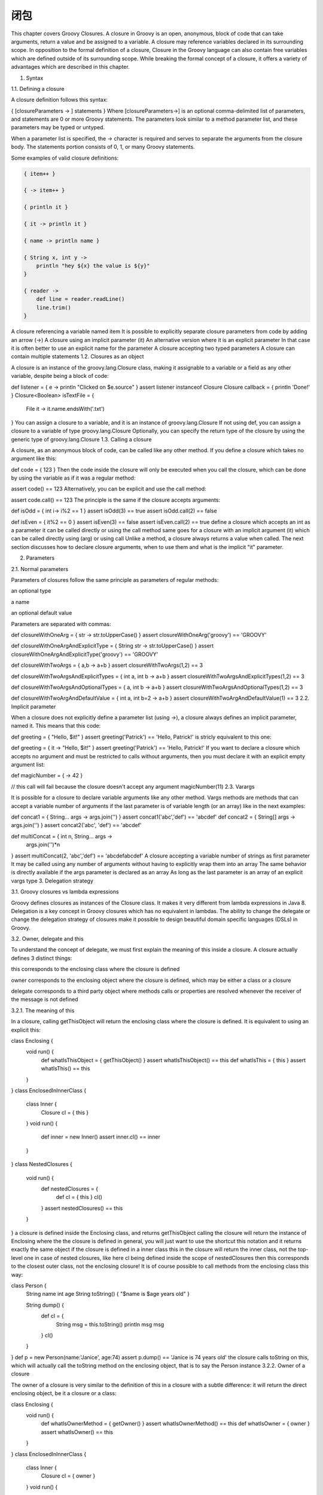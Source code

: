 闭包
======


This chapter covers Groovy Closures. A closure in Groovy is an open, anonymous, block of code that can take arguments, return a value and be assigned to a variable. A closure may reference variables declared in its surrounding scope. In opposition to the formal definition of a closure, Closure in the Groovy language can also contain free variables which are defined outside of its surrounding scope. While breaking the formal concept of a closure, it offers a variety of advantages which are described in this chapter.

1. Syntax

1.1. Defining a closure

A closure definition follows this syntax:

{ [closureParameters -> ] statements }
Where [closureParameters->] is an optional comma-delimited list of parameters, and statements are 0 or more Groovy statements. The parameters look similar to a method parameter list, and these parameters may be typed or untyped.

When a parameter list is specified, the -> character is required and serves to separate the arguments from the closure body. The statements portion consists of 0, 1, or many Groovy statements.

Some examples of valid closure definitions:

.. code-block:: groovy


    { item++ }                                          

    { -> item++ }                                       

    { println it }                                      

    { it -> println it }                                

    { name -> println name }                            

    { String x, int y ->                                
        println "hey ${x} the value is ${y}"
    }

    { reader ->                                         
        def line = reader.readLine()
        line.trim()
    }

A closure referencing a variable named item
It is possible to explicitly separate closure parameters from code by adding an arrow (->)
A closure using an implicit parameter (it)
An alternative version where it is an explicit parameter
In that case it is often better to use an explicit name for the parameter
A closure accepting two typed parameters
A closure can contain multiple statements
1.2. Closures as an object

A closure is an instance of the groovy.lang.Closure class, making it assignable to a variable or a field as any other variable, despite being a block of code:

def listener = { e -> println "Clicked on $e.source" }      
assert listener instanceof Closure
Closure callback = { println 'Done!' }                      
Closure<Boolean> isTextFile = {
    File it -> it.name.endsWith('.txt')                     
}
You can assign a closure to a variable, and it is an instance of groovy.lang.Closure
If not using def, you can assign a closure to a variable of type groovy.lang.Closure
Optionally, you can specify the return type of the closure by using the generic type of groovy.lang.Closure
1.3. Calling a closure

A closure, as an anonymous block of code, can be called like any other method. If you define a closure which takes no argument like this:

def code = { 123 }
Then the code inside the closure will only be executed when you call the closure, which can be done by using the variable as if it was a regular method:

assert code() == 123
Alternatively, you can be explicit and use the call method:

assert code.call() == 123
The principle is the same if the closure accepts arguments:

def isOdd = { int i-> i%2 == 1 }                            
assert isOdd(3) == true                                     
assert isOdd.call(2) == false                               

def isEven = { it%2 == 0 }                                  
assert isEven(3) == false                                   
assert isEven.call(2) == true                               
define a closure which accepts an int as a parameter
it can be called directly
or using the call method
same goes for a closure with an implicit argument (it)
which can be called directly using (arg)
or using call
Unlike a method, a closure always returns a value when called. The next section discusses how to declare closure arguments, when to use them and what is the implicit "it" parameter.

2. Parameters

2.1. Normal parameters

Parameters of closures follow the same principle as parameters of regular methods:

an optional type

a name

an optional default value

Parameters are separated with commas:

def closureWithOneArg = { str -> str.toUpperCase() }
assert closureWithOneArg('groovy') == 'GROOVY'

def closureWithOneArgAndExplicitType = { String str -> str.toUpperCase() }
assert closureWithOneArgAndExplicitType('groovy') == 'GROOVY'

def closureWithTwoArgs = { a,b -> a+b }
assert closureWithTwoArgs(1,2) == 3

def closureWithTwoArgsAndExplicitTypes = { int a, int b -> a+b }
assert closureWithTwoArgsAndExplicitTypes(1,2) == 3

def closureWithTwoArgsAndOptionalTypes = { a, int b -> a+b }
assert closureWithTwoArgsAndOptionalTypes(1,2) == 3

def closureWithTwoArgAndDefaultValue = { int a, int b=2 -> a+b }
assert closureWithTwoArgAndDefaultValue(1) == 3
2.2. Implicit parameter

When a closure does not explicitly define a parameter list (using ->), a closure always defines an implicit parameter, named it. This means that this code:

def greeting = { "Hello, $it!" }
assert greeting('Patrick') == 'Hello, Patrick!'
is stricly equivalent to this one:

def greeting = { it -> "Hello, $it!" }
assert greeting('Patrick') == 'Hello, Patrick!'
If you want to declare a closure which accepts no argument and must be restricted to calls without arguments, then you must declare it with an explicit empty argument list:

def magicNumber = { -> 42 }

// this call will fail because the closure doesn't accept any argument
magicNumber(11)
2.3. Varargs

It is possible for a closure to declare variable arguments like any other method. Vargs methods are methods that can accept a variable number of arguments if the last parameter is of variable length (or an array) like in the next examples:

def concat1 = { String... args -> args.join('') }           
assert concat1('abc','def') == 'abcdef'                     
def concat2 = { String[] args -> args.join('') }            
assert concat2('abc', 'def') == 'abcdef'

def multiConcat = { int n, String... args ->                
    args.join('')*n
}
assert multiConcat(2, 'abc','def') == 'abcdefabcdef'
A closure accepting a variable number of strings as first parameter
It may be called using any number of arguments without having to explicitly wrap them into an array
The same behavior is directly available if the args parameter is declared as an array
As long as the last parameter is an array of an explicit vargs type
3. Delegation strategy

3.1. Groovy closures vs lambda expressions

Groovy defines closures as instances of the Closure class. It makes it very different from lambda expressions in Java 8. Delegation is a key concept in Groovy closures which has no equivalent in lambdas. The ability to change the delegate or change the delegation strategy of closures make it possible to design beautiful domain specific languages (DSLs) in Groovy.

3.2. Owner, delegate and this

To understand the concept of delegate, we must first explain the meaning of this inside a closure. A closure actually defines 3 distinct things:

this corresponds to the enclosing class where the closure is defined

owner corresponds to the enclosing object where the closure is defined, which may be either a class or a closure

delegate corresponds to a third party object where methods calls or properties are resolved whenever the receiver of the message is not defined

3.2.1. The meaning of this

In a closure, calling getThisObject will return the enclosing class where the closure is defined. It is equivalent to using an explicit this:

class Enclosing {
    void run() {
        def whatIsThisObject = { getThisObject() }          
        assert whatIsThisObject() == this                   
        def whatIsThis = { this }                           
        assert whatIsThis() == this                         
    }
}
class EnclosedInInnerClass {
    class Inner {
        Closure cl = { this }                               
    }
    void run() {
        def inner = new Inner()
        assert inner.cl() == inner                          
    }
}
class NestedClosures {
    void run() {
        def nestedClosures = {
            def cl = { this }                               
            cl()
        }
        assert nestedClosures() == this                     
    }
}
a closure is defined inside the Enclosing class, and returns getThisObject
calling the closure will return the instance of Enclosing where the the closure is defined
in general, you will just want to use the shortcut this notation
and it returns exactly the same object
if the closure is defined in a inner class
this in the closure will return the inner class, not the top-level one
in case of nested closures, like here cl being defined inside the scope of nestedClosures
then this corresponds to the closest outer class, not the enclosing closure!
It is of course possible to call methods from the enclosing class this way:

class Person {
    String name
    int age
    String toString() { "$name is $age years old" }

    String dump() {
        def cl = {
            String msg = this.toString()               
            println msg
            msg
        }
        cl()
    }
}
def p = new Person(name:'Janice', age:74)
assert p.dump() == 'Janice is 74 years old'
the closure calls toString on this, which will actually call the toString method on the enclosing object, that is to say the Person instance
3.2.2. Owner of a closure

The owner of a closure is very similar to the definition of this in a closure with a subtle difference: it will return the direct enclosing object, be it a closure or a class:

class Enclosing {
    void run() {
        def whatIsOwnerMethod = { getOwner() }               
        assert whatIsOwnerMethod() == this                   
        def whatIsOwner = { owner }                          
        assert whatIsOwner() == this                         
    }
}
class EnclosedInInnerClass {
    class Inner {
        Closure cl = { owner }                               
    }
    void run() {
        def inner = new Inner()
        assert inner.cl() == inner                           
    }
}
class NestedClosures {
    void run() {
        def nestedClosures = {
            def cl = { owner }                               
            cl()
        }
        assert nestedClosures() == nestedClosures            
    }
}
a closure is defined inside the Enclosing class, and returns getOwner
calling the closure will return the instance of Enclosing where the the closure is defined
in general, you will just want to use the shortcut owner notation
and it returns exactly the same object
if the closure is defined in a inner class
owner in the closure will return the inner class, not the top-level one
but in case of nested closures, like here cl being defined inside the scope of nestedClosures
then owner corresponds to the enclosing closure, hence a different object from this!
3.2.3. Delegate of a closure

The delegate of a closure can be accessed by using the delegate property or calling the getDelegate method. It is a powerful concept for building domain specific languages in Groovy. While closure-this and closure-owner refer to the lexical scope of a closure, the delegate is a user defined object that a closure will use. By default, the delegate is set to owner:

class Enclosing {
    void run() {
        def cl = { getDelegate() }                          
        def cl2 = { delegate }                              
        assert cl() == cl2()                                
        assert cl() == this                                 
        def enclosed = {
            { -> delegate }.call()                          
        }
        assert enclosed() == enclosed                       
    }
}
you can get the delegate of a closure calling the getDelegate method
or using the delegate property
both return the same object
which is the enclosing class or closure
in particular in case of nested closures
delegate will correspond to the owner
The delegate of a closure can be changed to any object. Let’s illustrate this by creating two classes which are not subclasses of each other but both define a property called name:

class Person {
    String name
}
class Thing {
    String name
}

def p = new Person(name: 'Norman')
def t = new Thing(name: 'Teapot')
Then let’s define a closure which fetches the name property on the delegate:

def upperCasedName = { delegate.name.toUpperCase() }
Then by changing the delegate of the closure, you can see that the target object will change:

upperCasedName.delegate = p
assert upperCasedName() == 'NORMAN'
upperCasedName.delegate = t
assert upperCasedName() == 'TEAPOT'
At this point, the behavior is not different from having a `variable defined in the lexical scope of the closure:

def target = p
def upperCasedNameUsingVar = { target.name.toUpperCase() }
assert upperCasedNameUsingVar() == 'NORMAN'
However there is are major differences:

in the last example, target is a local variable referenced from within the closure

the delegate can be used transparently, that is to say without prefixing method calls with delegate. as explained in the next paragraph.

3.2.4. Delegation strategy

Whenever, in a closure, a property is accessed without explicitly setting a receiver object, then a delegation strategy is involved:

class Person {
    String name
}
def p = new Person(name:'Igor')
def cl = { name.toUpperCase() }                 
cl.delegate = p                                 
assert cl() == 'IGOR'                           
name is not referencing a variable in the lexical scope of the closure
we can change the delegate of the closure to be an instance of Person
and the method call will succeed
The reason this code works is that the name property will be resolved transparently on the delegate object! This is a very powerful way to resolve properties or method calls inside closures. There’s no need to set an explicit delegate. receiver: the call will be made because the default delegation strategy of the closure makes it so. A closure actually defines multiple resolution strategies that you can choose:

Closure.OWNER_FIRST is the default strategy. If a property/method exists on the owner, then it will be called on the owner. If not, then the delegate is used.

Closure.DELEGATE_FIRST reverses the logic: the delegate is used first, then the owner

Closure.OWNER_ONLY will only resolve the property/method lookup on the owner: the delegate will be ignored.

Closure.DELEGATE_ONLY will only resolve the property/method lookup on the delegate: the owner will be ignored.

Closure.TO_SELF can be used by developers who need advanced meta-programming techniques and wish to implement a custom resolution strategy: the resolution will not be made on the owner or the delegate but only on the closure class itself. It makes only sense to use this if you implement your own subclass of Closure.

Let’s illustrate the default "owner first" strategy with this code:

class Person {
    String name
    def pretty = { "My name is $name" }             
    String toString() {
        pretty()
    }
}
class Thing {
    String name                                     
}

def p = new Person(name: 'Sarah')
def t = new Thing(name: 'Teapot')

assert p.toString() == 'My name is Sarah'           
p.pretty.delegate = t                               
assert p.toString() == 'My name is Sarah'           
for the illustration, we define a closure member which references "name"
both the Person and the Thing class define a name property
Using the default strategy, the name property is resolved on the owner first
so if we change the delegate to t which is an instance of Thing
there is no change in the result: name is first resolved on the owner of the closure
However, it is possible to change the resolution strategy of the closure:

p.pretty.resolveStrategy = Closure.DELEGATE_FIRST
assert p.toString() == 'My name is Teapot'
By changing the resolveStrategy, we are modifying the way Groovy will resolve the "implicit this" references: in this case, name will first be looked in the delegate, then if not found, on the owner. Since name is defined in the delegate, an instance of Thing, then this value is used.

The difference between "delegate first" and "delegate only" or "owner first" and "owner only" can be illustrated if one of the delegate (resp. owner) does not have such a method or property:

class Person {
    String name
    int age
    def fetchAge = { age }
}
class Thing {
    String name
}

def p = new Person(name:'Jessica', age:42)
def t = new Thing(name:'Printer')
def cl = p.fetchAge
cl.delegate = p
assert cl() == 42
cl.delegate = t
assert cl() == 42
cl.resolveStrategy = Closure.DELEGATE_ONLY
cl.delegate = p
assert cl() == 42
cl.delegate = t
try {
cl()
    assert false
} catch (MissingPropertyException ex) {
    // "age" is not defined on the delegate
}
In this example, we define two classes which both have a name property but only the Person class declares an age. The Person class also declares a closure which references age. We can change the default resolution strategy from "owner first" to "delegate only". Since the owner of the closure is the Person class, then we can check that if the delegate is an instance of Person, calling the closure is successful, but if we call it with a delegate being an instance of Thing, it fails with a groovy.lang.MissingPropertyException. Despite the closure being defined inside the Person class, the owner is not used.

A comprehensive explanation about how to use this feature to develop DSLs can be found in a dedicated section of the manual.
4. Closures in GStrings

Take the following code:

def x = 1
def gs = "x = ${x}"
assert gs == 'x = 1'
The code behaves as you would expect, but what happens if you add:

x = 2
assert gs == 'x = 2'
You will see that the assert fails! There are two reasons for this:

a GString only evaluates lazily the toString representation of values

the syntax ${x} in a GString does not represent a closure but an expression to $x, evaluated when the GString is created.

In our example, the GString is created with an expression referencing x. When the GString is created, the value of x is 1, so the GString is created with a value of 1. When the assert is triggered, the GString is evaluated and 1 is converted to a String using toString. When we change x to 2, we did change the value of x, but it is a different object, and the GString still references the old one.

A GString will only change its toString representation if the values it references are mutating. If the references change, nothing will happen.
If you need a real closure in a GString and for example enforce lazy evaluation of variables, you need to use the alternate syntax ${→ x} like in the fixed example:

def x = 1
def gs = "x = ${-> x}"
assert gs == 'x = 1'

x = 2
assert gs == 'x = 2'
And let’s illustrate how it differs from mutation with this code:

class Person {
    String name
    String toString() { name }          
}
def sam = new Person(name:'Sam')        
def lucy = new Person(name:'Lucy')      
def p = sam                             
def gs = "Name: ${p}"                   
assert gs == 'Name: Sam'                
p = lucy                                
assert gs == 'Name: Sam'                
sam.name = 'Lucy'                       
assert gs == 'Name: Lucy'               
the Person class has a toString method returning the name property
we create a first Person named Sam
we create another Person named Lucy
the p variable is set to Sam
and a closure is created, referencing the value of p, that is to say Sam
so when we evaluate the string, it returns Sam
if we change p to Lucy
the string still evaluates to Sam because it was the value of p when the GString was created
so if we mutate Sam to change his name to Lucy
this time the GString is correctly mutated
So if you don’t want to rely on mutating objects or wrapping objects, you must use closures in GString by explicitly declaring an empty argument list:

class Person {
    String name
    String toString() { name }
}
def sam = new Person(name:'Sam')
def lucy = new Person(name:'Lucy')
def p = sam
// Create a GString with lazy evaluation of "p"
def gs = "Name: ${-> p}"
assert gs == 'Name: Sam'
p = lucy
assert gs == 'Name: Lucy'
5. Closure coercion

Closures can be converted into interfaces or single-abstract method types. Please refer to this section of the manual for a complete description.

6. Functional programming

Closures, like lambda expressions in Java 8 are at the core of the functional programming paradigm in Groovy. Some functional programming operations on functions are available directly on the Closure class, like illustrated in this section.

6.1. Currying

In Groovy, currying refers to the concept of partial application. It does not correspond to the real concept of currying in functional programming because of the different scoping rules that Groovy applies on closures. Currying in Groovy will let you set the value of one parameter of a closure, and it will return a new closure accepting one less argument.

6.1.1. Left currying

Left currying is the fact of setting the left-most parameter of a closure, like in this example:

def nCopies = { int n, String str -> str*n }    
def twice = nCopies.curry(2)                    
assert twice('bla') == 'blabla'                 
assert twice('bla') == nCopies(2, 'bla')        
the nCopies closure defines two parameters
curry will set the first parameter to 2, creating a new closure (function) which accepts a single String
so the new function call be called with only a String
and it is equivalent to calling nCopies with two parameters
6.1.2. Right currying

Similarily to left currying, it is possible to set the right-most parameter of a closure:

def nCopies = { int n, String str -> str*n }    
def blah = nCopies.rcurry('bla')                
assert blah(2) == 'blabla'                      
assert blah(2) == nCopies(2, 'bla')             
the nCopies closure defines two parameters
rcurry will set the last parameter to bla, creating a new closure (function) which accepts a single int
so the new function call be called with only an int
and it is equivalent to calling nCopies with two parameters
6.1.3. Index based currying

In case a closure accepts more than 2 parameters, it is possible to set an arbitrary parameter using ncurry:

def volume = { double l, double w, double h -> l*w*h }      
def fixedWidthVolume = volume.ncurry(1, 2d)                 
assert volume(3d, 2d, 4d) == fixedWidthVolume(3d, 4d)       
def fixedWidthAndHeight = volume.ncurry(1, 2d, 4d)          
assert volume(3d, 2d, 4d) == fixedWidthAndHeight(3d)        
the volume function defines 3 parameters
ncurry will set the second parameter (index = 1) to 2d, creating a new volume function which accepts length and height
that function is equivalent to calling volume omitting the width
it is also possible to set multiple parameters, starting from the specified index
the resulting function accepts as many parameters as the initial one minus the number of parameters set by ncurry
6.2. Memoization

Memoization allows the result of the call of a closure to be cached. It is interesting if the computation done by a function (closure) is slow, but you know that this function is going to be called often with the same arguments. A typical example is the Fibonacci suite. A naive implementation may look like this:

def fib
fib = { long n -> n<2?n:fib(n-1)+fib(n-2) }
assert fib(15) == 610 // slow!
It is a naive implementation because 'fib' is often called recursively with the same arguments, leading to an exponential algorithm:

computing fib(15) requires the result of fib(14) and fib(13)

computing fib(14) requires the result of fib(13) and fib(12)

Since calls are recursive, you can already see that we will compute the same values again and again, although they could be cached. This naive implementation can be "fixed" by caching the result of calls using memoize:

fib = { long n -> n<2?n:fib(n-1)+fib(n-2) }.memoize()
assert fib(25) == 75025 // fast!
The cache works using the actual values of the arguments. This means that you should be very careful if you use memoization with something else than primitive or boxed primitive types.
The behavior of the cache can be tweaked using alternate methods:

memoizeAtMost will generate a new closure which caches at most n values

memoizeAtLeast will generate a new closure which caches at least n values

memoizeBetween will generate a new closure which caches at least n values and at most n values

The cache used in all memoize variants is a LRU cache.

6.3. Composition

Closure composition corresponds to the concept of function composition, that is to say creating a new function by composing two or more functions (chaining calls), as illustrated in this example:

def plus2  = { it + 2 }
def times3 = { it * 3 }

def times3plus2 = plus2 << times3
assert times3plus2(3) == 11
assert times3plus2(4) == plus2(times3(4))

def plus2times3 = times3 << plus2
assert plus2times3(3) == 15
assert plus2times3(5) == times3(plus2(5))

// reverse composition
assert times3plus2(3) == (times3 >> plus2)(3)
6.4. Trampoline

Recursive algorithms are often restricted by a physical limit: the maximum stack height. For example, if you call a method that recursively calls itself too deep, you will eventually receive a StackOverflowException.

An approach that helps in those situations is by using Closure and its trampoline capability.

Closures are wrapped in a TrampolineClosure. Upon calling, a trampolined Closure will call the original Closure waiting for its result. If the outcome of the call is another instance of a TrampolineClosure, created perhaps as a result to a call to the trampoline() method, the Closure will again be invoked. This repetitive invocation of returned trampolined Closures instances will continue until a value other than a trampolined Closure is returned. That value will become the final result of the trampoline. That way, calls are made serially, rather than filling the stack.

Here’s an example of the use of trampoline() to implement the factorial function:

def factorial
factorial = { int n, def accu = 1G ->
    if (n < 2) return accu
    factorial.trampoline(n - 1, n * accu)
}
factorial = factorial.trampoline()

assert factorial(1)    == 1
assert factorial(3)    == 1 * 2 * 3
assert factorial(1000) // == 402387260.. plus another 2560 digits
6.5. Method pointers

It is often practical to be able to use a regular method as a closure. For example, you might want to use the currying abilities of a closure, but those are not available to normal methods. In Groovy, you can obtain a closure from any method with the method pointer operator.